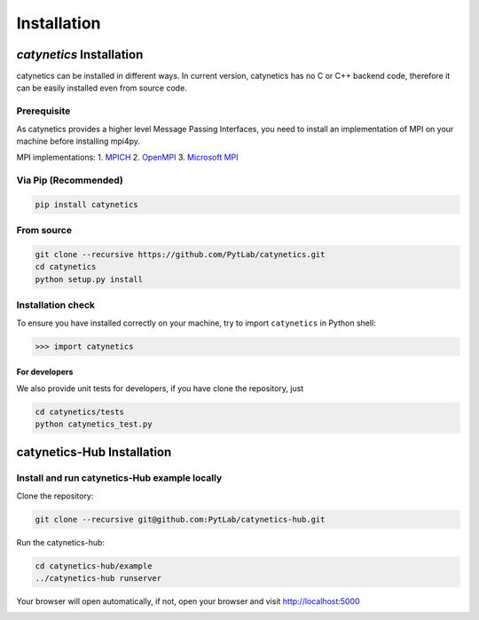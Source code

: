 Installation
============

*catynetics* Installation
-------------------------

catynetics can be installed in different ways. In current version, catynetics
has no C or C++ backend code, therefore it can be easily installed even
from source code.

Prerequisite
~~~~~~~~~~~~

As catynetics provides a higher level Message Passing Interfaces, you need
to install an implementation of MPI on your machine before installing
mpi4py.

MPI implementations: 1. `MPICH <https://www.mpich.org/>`__ 2.
`OpenMPI <https://www.open-mpi.org/>`__ 3. `Microsoft
MPI <https://docs.microsoft.com/en-us/message-passing-interface/microsoft-mpi>`__

Via Pip (Recommended)
~~~~~~~~~~~~~~~~~~~~~

.. code:: shell

   pip install catynetics

From source
~~~~~~~~~~~

.. code:: shell

   git clone --recursive https://github.com/PytLab/catynetics.git
   cd catynetics
   python setup.py install

Installation check
~~~~~~~~~~~~~~~~~~

To ensure you have installed correctly on your machine, try to import
``catynetics`` in Python shell:

.. code:: python

   >>> import catynetics

For developers
^^^^^^^^^^^^^^

We also provide unit tests for developers, if you have clone the
repository, just

.. code:: shell

   cd catynetics/tests
   python catynetics_test.py

catynetics-Hub Installation
---------------------------

Install and run catynetics-Hub example locally
~~~~~~~~~~~~~~~~~~~~~~~~~~~~~~~~~~~~~~~~~~~~~~

Clone the repository:

.. code:: shell

   git clone --recursive git@github.com:PytLab/catynetics-hub.git

Run the catynetics-hub:

.. code:: shell

   cd catynetics-hub/example
   ../catynetics-hub runserver

Your browser will open automatically, if not, open your browser and
visit http://localhost:5000

|image0|

.. |image0| image:: ./_static/hub-screenshot.png

